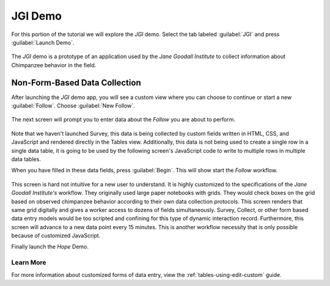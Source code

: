 JGI Demo
====================

.. _tables-sample-app-jgi:

For this portion of the tutorial we will explore the *JGI* demo. Select the tab labeled :guilabel:`JGI` and press :guilabel:`Launch Demo`.

  .. image:: /img/tables-sample-app/tables-sample-launch-jgi.*
    :alt: Launch JGI Demo
    :class: device-screen-vertical

The *JGI* demo is a prototype of an application used by the *Jane Goodall Institute* to collect information about Chimpanzee behavior in the field.

.. _tables-sample-app-non-form-data:

Non-Form-Based Data Collection
----------------------------------

After launching the *JGI* demo app, you will see a custom view where you can choose to continue or start a new :guilabel:`Follow`. Choose :guilabel:`New Follow`.

  .. image:: /img/tables-sample-app/tables-sample-jgi-nav.*
    :alt: Tables Sample JGI New Follow
    :class: device-screen-vertical

The next screen will prompt you to enter data about the *Follow* you are about to perform.

  .. image:: /img/tables-sample-app/tables-sample-jgi-metadata.*
    :alt: Tables Sample JGI New Follow Data
    :class: device-screen-vertical

Note that we haven't launched Survey, this data is being collected by custom fields written in HTML, CSS, and JavaScript and rendered directly in the Tables view. Additionally, this data is not being used to create a single row in a single data table, it is going to be used by the following screen's JavaScript code to write to multiple rows in multiple data tables.

When you have filled in these data fields, press :guilabel:`Begin`. This will show start the *Follow* workflow.

  .. image:: /img/tables-sample-app/tables-sample-jgi-follow.*
    :alt: Tables Sample JGI Follow Screen
    :class: device-screen-vertical

This screen is hard not intuitive for a new user to understand. It is highly customized to the specifications of the *Jane Goodall Institute's* workflow. They originally used large paper notebooks with grids. They would check boxes on the grid based on observed chimpanzee behavior according to their own data collection protocols. This screen renders that same grid digitally and gives a worker access to dozens of fields simultaneously. Survey, Collect, or other form based data entry models would be too scripted and confining for this type of dynamic interaction record. Furthermore, this screen will advance to a new data point every 15 minutes. This is another workflow necessity that is only possible because of customized JavaScript.

Finally launch the *Hope* Demo.

.. _tables-sample-app-non-form-data-learn-more:

Learn More
~~~~~~~~~~~~~~~~~~~~~~~

For more information about customized forms of data entry, view the :ref:`tables-using-edit-custom` guide.


